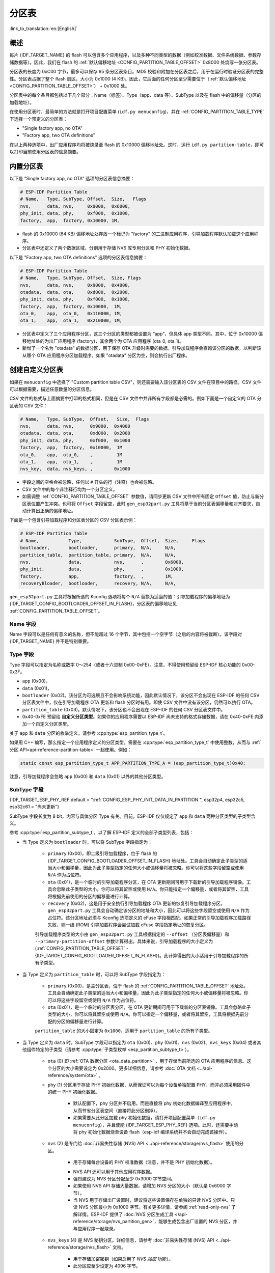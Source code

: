 分区表
======

:link_to_translation:`en:[English]`

概述
----

每片 {IDF_TARGET_NAME} 的 flash 可以包含多个应用程序，以及多种不同类型的数据（例如校准数据、文件系统数据、参数存储数据等）。因此，我们在 flash 的 :ref:`默认偏移地址 <CONFIG_PARTITION_TABLE_OFFSET>` 0x8000 处烧写一张分区表。

分区表的长度为 0xC00 字节，最多可以保存 95 条分区表条目。MD5 校验和附加在分区表之后，用于在运行时验证分区表的完整性。分区表占据了整个 flash 扇区，大小为 0x1000 (4 KB)。因此，它后面的任何分区至少需要位于（:ref:`默认偏移地址 <CONFIG_PARTITION_TABLE_OFFSET>`） + 0x1000 处。

分区表中的每个条目都包括以下几个部分：Name（标签）、Type（app、data 等）、SubType 以及在 flash 中的偏移量（分区的加载地址）。

在使用分区表时，最简单的方法就是打开项目配置菜单 (``idf.py menuconfig``)，并在 :ref:`CONFIG_PARTITION_TABLE_TYPE` 下选择一个预定义的分区表：

* "Single factory app, no OTA"
* "Factory app, two OTA definitions"

在以上两种选项中，出厂应用程序均将被烧录至 flash 的 0x10000 偏移地址处。这时，运行 ``idf.py partition-table``，即可以打印当前使用分区表的信息摘要。

内置分区表
----------

以下是 "Single factory app, no OTA" 选项的分区表信息摘要：

.. code-block:: none

    # ESP-IDF Partition Table
    # Name,   Type, SubType, Offset,  Size,   Flags
    nvs,      data, nvs,     0x9000,  0x6000,
    phy_init, data, phy,     0xf000,  0x1000,
    factory,  app,  factory, 0x10000, 1M,

-  flash 的 0x10000 (64 KB) 偏移地址处存放一个标记为 "factory" 的二进制应用程序，引导加载程序默认加载这个应用程序。
-  分区表中还定义了两个数据区域，分别用于存储 NVS 库专用分区和 PHY 初始化数据。

以下是 "Factory app, two OTA definitions" 选项的分区表信息摘要：

.. code-block:: none

    # ESP-IDF Partition Table
    # Name,   Type, SubType, Offset,  Size, Flags
    nvs,      data, nvs,     0x9000,  0x4000,
    otadata,  data, ota,     0xd000,  0x2000,
    phy_init, data, phy,     0xf000,  0x1000,
    factory,  app,  factory, 0x10000,  1M,
    ota_0,    app,  ota_0,   0x110000, 1M,
    ota_1,    app,  ota_1,   0x210000, 1M,

*  分区表中定义了三个应用程序分区，这三个分区的类型都被设置为 “app”，但具体 app 类型不同。其中，位于 0x10000 偏移地址处的为出厂应用程序 (factory)，其余两个为 OTA 应用程序 (ota_0, ota_1)。
*  新增了一个名为 "otadata" 的数据分区，用于保存 OTA 升级时需要的数据。引导加载程序会查询该分区的数据，以判断该从哪个 OTA 应用程序分区加载程序。如果 "otadata" 分区为空，则会执行出厂程序。

创建自定义分区表
----------------

如果在 ``menuconfig`` 中选择了 "Custom partition table CSV"，则还需要输入该分区表的 CSV 文件在项目中的路径。CSV 文件可以根据需要，描述任意数量的分区信息。

CSV 文件的格式与上面摘要中打印的格式相同，但是在 CSV 文件中并非所有字段都是必需的。例如下面是一个自定义的 OTA 分区表的 CSV 文件：

.. code-block:: none

    # Name,   Type, SubType,  Offset,   Size,  Flags
    nvs,      data, nvs,      0x9000,  0x4000
    otadata,  data, ota,      0xd000,  0x2000
    phy_init, data, phy,      0xf000,  0x1000
    factory,  app,  factory,  0x10000,  1M
    ota_0,    app,  ota_0,    ,         1M
    ota_1,    app,  ota_1,    ,         1M
    nvs_key,  data, nvs_keys, ,        0x1000

* 字段之间的空格会被忽略，任何以 ``#`` 开头的行（注释）也会被忽略。
* CSV 文件中的每个非注释行均为一个分区定义。
* 如需调整 :ref:`CONFIG_PARTITION_TABLE_OFFSET` 参数值，请同步更新 CSV 文件中所有固定 ``Offset`` 值，防止与新分区表位置产生冲突。也可将 ``Offset`` 字段留空，此时 ``gen_esp32part.py`` 工具将基于当前分区表偏移量和对齐要求，自动计算出正确的偏移地址。

下面是一个包含引导加载程序和分区表分区的 CSV 分区表示例：

.. code-block:: none

    # ESP-IDF Partition Table
    # Name,           Type,            SubType,  Offset,  Size,     Flags
    bootloader,       bootloader,      primary,  N/A,     N/A,
    partition_table,  partition_table, primary,  N/A,     N/A,
    nvs,              data,            nvs,      ,        0x6000,
    phy_init,         data,            phy,      ,        0x1000,
    factory,          app,             factory,  ,        1M,
    recoveryBloader,  bootloader,      recovery, N/A,     N/A,

``gen_esp32part.py`` 工具将根据所选的 Kconfig 选项将每个 ``N/A`` 替换为适当的值：引导加载程序的偏移地址为 {IDF_TARGET_CONFIG_BOOTLOADER_OFFSET_IN_FLASH}，分区表的偏移地址见 :ref:`CONFIG_PARTITION_TABLE_OFFSET`。

Name 字段
~~~~~~~~~

Name 字段可以是任何有意义的名称，但不能超过 16 个字节，其中包括一个空字节（之后的内容将被截断）。该字段对 {IDF_TARGET_NAME} 并不是特别重要。

Type 字段
~~~~~~~~~

Type 字段可以指定为名称或数字 0～254（或者十六进制 0x00-0xFE）。注意，不得使用预留给 ESP-IDF 核心功能的 0x00-0x3F。

- ``app`` (0x00)，
- ``data`` (0x01)，
- ``bootloader`` (0x02)。该分区为可选项且不会影响系统功能，因此默认情况下，该分区不会出现在 ESP-IDF 的任何 CSV 分区表文件中，仅在引导加载程序 OTA 更新和 flash 分区时有用。即使 CSV 文件中没有该分区，仍然可以执行 OTA。
- ``partition_table`` (0x03)。默认情况下，该分区也不会出现在 ESP-IDF 的任何 CSV 分区表文件中。
- 0x40-0xFE 预留给 **自定义分区类型**。如果你的应用程序需要以 ESP-IDF 尚未支持的格式存储数据，请在 0x40-0xFE 内添加一个自定义分区类型。

关于 ``app`` 和 ``data`` 分区的枚举定义，请参考 :cpp:type:`esp_partition_type_t`。

如果用 C++ 编写，那么指定一个应用程序定义的分区类型，需要在 :cpp:type:`esp_partition_type_t` 中使用整数，从而与 :ref:`分区 API<api-reference-partition-table>` 一起使用。例如：

.. code-block:: none

    static const esp_partition_type_t APP_PARTITION_TYPE_A = (esp_partition_type_t)0x40;

注意，引导加载程序会忽略 ``app`` (0x00) 和 ``data`` (0x01) 以外的其他分区类型。

SubType 字段
~~~~~~~~~~~~

{IDF_TARGET_ESP_PHY_REF:default = ":ref:`CONFIG_ESP_PHY_INIT_DATA_IN_PARTITION`", esp32p4, esp32c5, esp32c61 = "尚未更新"}

SubType 字段长度为 8 bit，内容与具体分区 Type 有关。目前，ESP-IDF 仅仅规定了 ``app`` 和 ``data`` 两种分区类型的子类型含义。

参考 :cpp:type:`esp_partition_subtype_t`，以了解 ESP-IDF 定义的全部子类型列表，包括：

.. only:: not esp32c6

    * 当 Type 定义为 ``app`` 时，SubType 字段可以指定为 ``factory`` (0x00)、``ota_0`` (0x10) … ``ota_15`` (0x1F) 或 ``test`` (0x20)。

.. only:: esp32c6

    * 当 Type 定义为 ``app`` 时，SubType 字段可以指定为 ``factory`` (0x00)、 ``ota_0`` (0x10) … ``ota_15`` (0x1F) 或 ``test`` (0x20)。此外，如果启用了 :doc:`ESP-TEE <../security/tee/tee>` 功能，则可以使用两个 TEE 特定子类型：``tee_0`` (0x30) 和 ``tee_1`` (0x31)。

    -  ``factory`` (0x00) 是默认的 app 分区。引导加载程序将默认加载该应用程序。但如果存在类型为 data/ota 的分区，则引导加载程序将加载 data/ota 分区中的数据，进而判断启动哪个 OTA 镜像文件。

        -  OTA 升级永远都不会更新 factory 分区中的内容。
        -  如果你希望在 OTA 项目中预留更多 flash，可以删除 factory 分区，转而使用 ota_0 分区。

    -  ``ota_0`` (0x10) … ``ota_15`` (0x1F) 为 OTA 应用程序分区，引导加载程序将根据 OTA 数据分区中的数据来决定加载哪个 OTA 应用程序分区中的程序。在使用 OTA 功能时，应用程序应至少拥有 2 个 OTA 应用程序分区（``ota_0`` 和 ``ota_1``）。更多详细信息，请参考 :doc:`OTA 文档 </api-reference/system/ota>`。
    -  ``test`` (0x20) 为预留的子类型，用于工厂测试流程。如果没有其他有效 app 分区，test 将作为备选启动分区使用。也可以配置引导加载程序在每次启动时读取 GPIO，如果 GPIO 被拉低则启动该分区。详细信息请查阅 :ref:`bootloader_boot_from_test_firmware`。

    .. only:: esp32c6

        - ``tee_0`` (0x30) 和 ``tee_1`` (0x31) 是 TEE 应用分区。使用 :doc:`TEE OTA <../security/tee/tee-ota>` 时，分区表应包含 ``tee_0`` 和 ``tee_1``，通过 TEE OTA 数据分区，可以配置引导加载程序应启动的 TEE 应用分区。详情请参阅 :doc:`TEE OTA <../security/tee/tee-ota>`。

* 当 Type 定义为 ``bootloader`` 时，可以将 SubType 字段指定为：

    - ``primary`` (0x00)，即二级引导加载程序，位于 flash 的 {IDF_TARGET_CONFIG_BOOTLOADER_OFFSET_IN_FLASH} 地址处。工具会自动确定此子类型的适当大小和偏移量，因此为此子类型指定的任何大小或偏移量将被忽略。你可以将这些字段留空或使用 ``N/A`` 作为占位符。
    - ``ota`` (0x01)，是一个临时的引导加载程序分区，在 OTA 更新期间可用于下载新的引导加载程序镜像。工具会忽略此子类型的大小，你可以将其留空或使用 ``N/A``。你只能指定一个偏移量，或者将其留空，工具将根据先前使用的分区的偏移量进行计算。
    - ``recovery`` (0x02)，这是用于安全执行引导加载程序 OTA 更新的恢复引导加载程序分区。``gen_esp32part.py`` 工具会自动确定该分区的地址和大小，因此可以将这些字段留空或使用 ``N/A`` 作为占位符。该分区地址必须与 Kconfig 选项定义的 eFuse 字段相匹配。如果正常的引导加载程序加载路径失败，则一级 (ROM) 引导加载程序会尝试加载 eFuse 字段指定地址的恢复分区。

    引导加载程序类型的大小由 ``gen_esp32part.py`` 工具根据指定的 ``--offset`` （分区表偏移量）和 ``--primary-partition-offset`` 参数计算得出。具体来说，引导加载程序的大小定义为 (:ref:`CONFIG_PARTITION_TABLE_OFFSET` - {IDF_TARGET_CONFIG_BOOTLOADER_OFFSET_IN_FLASH})。此计算得出的大小适用于引导加载程序的所有子类型。

* 当 Type 定义为 ``partition_table`` 时，可以将 SubType 字段指定为：

    - ``primary`` (0x00)，是主分区表，位于 flash 的 :ref:`CONFIG_PARTITION_TABLE_OFFSET` 地址处。工具会自动确定此子类型的适当大小和偏移量，因此为此子类型指定的任何大小或偏移量将被忽略。你可以将这些字段留空或使用 ``N/A`` 作为占位符。
    - ``ota`` (0x01)，是一个临时的分区表分区，在 OTA 更新期间可用于下载新的分区表镜像。工具会忽略此子类型的大小，你可以将其留空或使用 ``N/A``。你可以指定一个偏移量，或者将其留空，工具将根据先前分配的分区的偏移量进行计算。

    ``partition_table`` 的大小固定为 ``0x1000``，适用于 ``partition_table`` 的所有子类型。

* 当 Type 定义为 ``data`` 时，SubType 字段可以指定为 ``ota`` (0x00)、``phy`` (0x01)、``nvs`` (0x02)、``nvs_keys`` (0x04) 或者其他组件特定的子类型（请参考 :cpp:type:`子类型枚举 <esp_partition_subtype_t>`）。

    -  ``ota`` (0) 即 :ref:`OTA 数据分区 <ota_data_partition>` ，用于存储当前所选的 OTA 应用程序的信息。这个分区的大小需要设定为 0x2000。更多详细信息，请参考 :doc:`OTA 文档 <../api-reference/system/ota>` 。
    -  ``phy`` (1) 分区用于存放 PHY 初始化数据，从而保证可以为每个设备单独配置 PHY，而非必须采用固件中的统一 PHY 初始化数据。

        -  默认配置下，phy 分区并不启用，而是直接将 phy 初始化数据编译至应用程序中，从而节省分区表空间（直接将此分区删掉）。
        -  如果需要从此分区加载 phy 初始化数据，请打开项目配置菜单（``idf.py menuconfig``），并且使能 {IDF_TARGET_ESP_PHY_REF} 选项。此时，还需要手动将 phy 初始化数据烧至设备 flash（esp-idf 编译系统并不会自动完成该操作）。
    -  ``nvs`` (2) 是专门给 :doc:`非易失性存储 (NVS) API <../api-reference/storage/nvs_flash>` 使用的分区。

        -  用于存储每台设备的 PHY 校准数据（注意，并不是 PHY 初始化数据）。

        .. only:: SOC_WIFI_SUPPORTED

            -  用于存储 Wi-Fi 数据（如果使用了 :doc:`esp_wifi_set_storage(WIFI_STORAGE_FLASH) <../api-reference/network/esp_wifi>` 初始化函数）。

        -  NVS API 还可以用于其他应用程序数据。
        -  强烈建议为 NVS 分区分配至少 0x3000 字节空间。
        -  如果使用 NVS API 存储大量数据，请增加 NVS 分区的大小（默认是 0x6000 字节）。
        - 当 NVS 用于存储出厂设置时，建议将这些设置保存在单独的只读 NVS 分区中。只读 NVS 分区最小为 0x1000 字节。有关更多详情，请参阅 :ref:`read-only-nvs` 了解详情。ESP-IDF 提供了 :doc:`NVS 分区生成工具 </api-reference/storage/nvs_partition_gen>`，能够生成包含出厂设置的 NVS 分区，并与应用程序一起烧录。
    - ``nvs_keys`` (4) 是 NVS 秘钥分区。详细信息，请参考 :doc:`非易失性存储 (NVS) API <../api-reference/storage/nvs_flash>` 文档。

        -  用于存储加密密钥（如果启用了 `NVS 加密` 功能）。
        -  此分区应至少设定为 4096 字节。

.. only:: esp32c6

    - ``tee-ota`` (0x90) 是 :ref:`TEE OTA 数据分区 <tee-ota-data-partition>`，用于存储所选 TEE OTA 应用分区的信息。此分区大小应为 0x2000 字节。详情请参阅 :doc:`TEE OTA <../security/tee/tee-ota>`。

    - ESP-IDF 还支持其他用于数据存储的预定义子类型，包括：

        - ``coredump`` (0x03) 用于在使用自定义分区表 CSV 文件时存储核心转储，详情请参阅 :doc:`/api-guides/core_dump`。
        - ``efuse`` (0x05) 使用 :ref:`虚拟 eFuse <virtual-efuses>` 模拟 eFuse 位。
        - ``undefined`` (0x06) 隐式用于未指定子类型（即子类型为空）的数据分区，但也可显式将其标记为未定义。
        - ``fat`` (0x81) 用于 :doc:`/api-reference/storage/fatfs`。
        - ``spiffs`` (0x82) 用于 :doc:`/api-reference/storage/spiffs`。
        - ``littlefs`` (0x83) 用于 `LittleFS 文件系统 <https://github.com/littlefs-project/littlefs>`_，详情可参阅 :example:`storage/littlefs` 示例。

.. Comment: ``esphttpd`` (0x80) was not added to the list because there is no docs section for it and it is not clear whether user should use it explicitly.

    其它数据子类型已预留给 ESP-IDF 未来使用。

* 如果分区类型是由应用程序定义的任意值 (0x40-0xFE)，那么 ``subtype`` 字段可以是由应用程序选择的任何值 (0x00-0xFE)。

    请注意，如果用 C++ 编写，应用程序定义的子类型值需要转换为 :cpp:type:`esp_partition_type_t`，从而与 :ref:`分区 API <api-reference-partition-table>` 一起使用。

额外分区 SubType 字段
~~~~~~~~~~~~~~~~~~~~~~~~

组件可以通过设置 ``EXTRA_PARTITION_SUBTYPES`` 属性来定义额外的分区子类型。 ``EXTRA_PARTITION_SUBTYPES`` 是一个 CMake 列表，其中的每个条目由字符串组成，以逗号为分隔，格式为 ``<type>, <subtype>, <value>``。构建系统通过该属性会自动添加额外的子类型，并在 :cpp:type:`esp_partition_subtype_t` 中插入名为 ``ESP_PARTITION_SUBTYPE_<type>_<subtype>`` 的字段。项目可以使用这个子类型来定义分区表 CSV 文件中的分区，并使用 :cpp:type:`esp_partition_subtype_t` 中的新字段。

.. _partition-offset-and-size:

偏移地址 (Offset) 和大小 (Size) 字段
~~~~~~~~~~~~~~~~~~~~~~~~~~~~~~~~~~~~

.. list::

    - 偏移地址表示 SPI flash 中的分区地址，扇区大小为 0x1000 (4 KB)。因此，偏移地址必须是 4 KB 的倍数。
    - 若 CSV 文件中的分区偏移地址为空，则该分区会接在前一个分区之后；若为首个分区，则将接在分区表之后。
    - ``app`` 分区的偏移地址必须与 0x10000 (64 KB) 对齐。如果偏移字段留空，则 ``gen_esp32part.py`` 工具会自动计算得到一个满足对齐要求的偏移地址。如果 ``app`` 分区的偏移地址没有与 0x10000 (64 KB) 对齐，则该工具会报错。
    - ``app`` 分区的大小必须与 flash 扇区大小对齐。为 ``app`` 分区指定未对齐的大小将返回错误。
    :SOC_SECURE_BOOT_V1: - 若启用了 Secure Boot V1，则 ``app`` 分区的大小需与 0x10000 (64 KB) 对齐。
    :SOC_SECURE_BOOT_V1: - ``bootloader`` 的偏移量和大小不受 Secure Boot V1 选项的影响。无论是否启用 Secure Boot V1，引导加载程序的大小保持不变，并且不包括安全摘要，安全摘要位于 flash 的 0x0 偏移地址处，占用一个扇区（4096 字节）。
    - ``app`` 分区的大小和偏移地址可以采用十进制数或是以 0x 为前缀的十六进制数，且支持 K 或 M 的倍数单位（K 和 M 分别代表 1024 和 1024*1024 字节）。
    - 对于 ``bootloader`` 和 ``partition_table``，在 CSV 文件中将大小和偏移量指定为 ``N/A`` 意味着这些值将由工具自动确定，无法手动定义。这需要设置 ``gen_esp32part.py`` 工具的 ``--offset`` 和 ``--primary-partition-offset`` 参数。

.. note::

    如果你希望分区表中各个分区的偏移地址是相对于分区表本身的位置 (由 :ref:`CONFIG_PARTITION_TABLE_OFFSET` 指定)，请将分区表（CSV 文件）中所有分区的偏移字段都留空。这样，在更改分区表的偏移地址时，留空的分区偏移地址会自动做出相应的改变。而如果你在某个分区采用了固定的偏移值，就可能与分区表发生冲突，导致报错。

Flags 字段
~~~~~~~~~~

目前支持 ``encrypted`` 和 ``readonly`` 标记：

    - 如果 Flags 字段设置为 ``encrypted``，且已启用 :doc:`/security/flash-encryption` 功能，则该分区将会被加密。

    .. note::

        无论是否设置 Flags 字段，当启用了 :doc:`/security/flash-encryption` 功能时，以下类型的分区将始终保持加密状态。

        .. list::

            - ``app``，
            - ``bootloader``，
            - ``partition_table``，
            - type ``data`` 和 subtype ``ota``，
            - type ``data`` 和 subtype ``nvs_keys``。

    - 如果 Flags 字段设置为 ``readonly``，则该分区为只读分区。``readonly`` 标记仅支持除 ``ota`` 和 ``coredump`` 子类型外的 ``data`` 分区。使用该标记，防止意外写入如出厂数据分区等包含关键设备特定配置数据的分区。

    .. note::

        在任何写入模式下 (``w``、``w+``、``a``、``a+``、``r+``)，尝试通过 C 文件 I/O API 打开文件 (``fopen``) 的操作都将失败并返回 ``NULL``。除 ``O_RDONLY`` 外，``open`` 与任何标志一同使用都将失败并返回 ``-1``，全局变量 ``errno`` 也将设置为 ``EROFS``。上述情况同样适用于通过其他 POSIX 系统调用函数执行写入或擦除的操作。在只读分区上，以读写模式打开 NVS 的句柄将失败并返回 :c:macro:`ESP_ERR_NOT_ALLOWED` 错误代码，使用 ``esp_partition`` 或 ``spi_flash`` 等较低级别的 API 进行写入操作也将返回 :c:macro:`ESP_ERR_NOT_ALLOWED` 错误代码。

可以使用冒号连接不同的标记，来同时指定多个标记，如 ``encrypted:readonly``。

生成二进制分区表
----------------

烧写到 {IDF_TARGET_NAME} 中的分区表采用二进制格式，而不是 CSV 文件本身。此时，:component_file:`partition_table/gen_esp32part.py` 工具可以实现 CSV 和二进制文件之间的转换。

如果你在项目配置菜单（``idf.py menuconfig``）中设置了分区表 CSV 文件的名称，然后构建项目或执行 ``idf.py partition-table``。这时，转换将在编译过程中自动完成。

手动将 CSV 文件转换为二进制文件：

.. code-block:: none

    python gen_esp32part.py input_partitions.csv binary_partitions.bin

手动将二进制文件转换为 CSV 文件：

.. code-block:: none

    python gen_esp32part.py binary_partitions.bin input_partitions.csv

在标准输出 (stdout) 上，打印二进制分区表的内容（运行  ``idf.py partition-table`` 时展示的信息摘要也是这样生成的）：

.. code-block:: none

    python gen_esp32part.py binary_partitions.bin

分区大小检查
------------

ESP-IDF 构建系统将自动检查生成的二进制文件大小与可用的分区大小是否匹配，如果二进制文件太大，则会构建失败并报错。

目前会对以下二进制文件进行检查：

* 引导加载程序的二进制文件的大小要适合分区表前的区域大小（分区表前的区域都分配给了引导加载程序），具体请参考 :ref:`bootloader-size`。
* 应用程序二进制文件应至少适合一个 “app" 类型的分区。如果不适合任何应用程序分区，则会构建失败。如果只适合某些应用程序分区，则会打印相关警告。

.. note::

    即使分区大小检查返回错误并导致构建失败，仍然会生成可以烧录的二进制文件（它们对于可用空间来说过大，因此无法正常工作）。

MD5 校验和
~~~~~~~~~~

二进制格式的分区表中含有一个 MD5 校验和。这个 MD5 校验和是根据分区表内容计算的，可在设备启动阶段，用于验证分区表的完整性。

.. only:: esp32

    用户可通过 ``gen_esp32part.py`` 的 ``--disable-md5sum`` 选项或者 :ref:`CONFIG_PARTITION_TABLE_MD5` 选项关闭 MD5 校验。对于 :ref:`ESP-IDF v3.1 版本前的引导加载程序 <CONFIG_APP_COMPATIBLE_PRE_V3_1_BOOTLOADERS>`，因为它不支持 MD5 校验，所以无法正常启动并报错 ``invalid magic number 0xebeb``，此时用户可以使用此选项关闭 MD5 校验。

.. only:: not esp32

    用户可通过 ``gen_esp32part.py`` 的 ``--disable-md5sum`` 选项或者 :ref:`CONFIG_PARTITION_TABLE_MD5` 选项关闭 MD5 校验。


烧写分区表
----------

* ``idf.py partition-table-flash`` ：使用 esptool.py 工具烧写分区表。
* ``idf.py flash`` ：会烧写所有内容，包括分区表。

在执行 ``idf.py partition-table`` 命令时，手动烧写分区表的命令也将打印在终端上。

.. note::

    分区表的更新并不会擦除根据旧分区表存储的数据。此时，可以使用 ``idf.py erase-flash`` 命令或者 ``esptool.py erase_flash`` 命令来擦除 flash 中的所有内容。


分区工具 (``parttool.py``)
--------------------------

`partition_table` 组件中有分区工具 :component_file:`parttool.py<partition_table/parttool.py>`，可以在目标设备上完成分区相关操作。该工具有如下用途：

    - 读取分区，将内容存储到文件中 (read_partition)
    - 将文件中的内容写至分区 (write_partition)
    - 擦除分区 (erase_partition)
    - 检索特定分区的名称、偏移、大小和 flag（“加密”）标志等信息 (get_partition_info)

用户若想通过编程方式完成相关操作，可从另一个 Python 脚本导入并使用分区工具，或者从 Shell 脚本调用分区工具。前者可使用工具的 Python API，后者可使用命令行界面。

Python API
~~~~~~~~~~

首先请确保已导入 `parttool` 模块。

.. code-block:: python

    import sys
    import os

    idf_path = os.environ["IDF_PATH"]  # 从环境中获取 IDF_PATH 的值
    parttool_dir = os.path.join(idf_path, "components", "partition_table")  # parttool.py 位于 $IDF_PATH/components/partition_table 下

    sys.path.append(parttool_dir)  # 使能 Python 寻找 parttool 模块
    from parttool import *  # 导入 parttool 模块内的所有名称

要使用分区工具的 Python API，第一步是创建 `ParttoolTarget`：

.. code-block:: python

    # 创建 parttool.py 的目标设备，并将目标设备连接到串行端口 /dev/ttyUSB1
    target = ParttoolTarget("/dev/ttyUSB1")

现在，可使用创建的 `ParttoolTarget` 在目标设备上完成操作：

.. code-block:: python

    # 擦除名为 'storage' 的分区
    target.erase_partition(PartitionName("storage"))

    # 读取类型为 'data'、子类型为 'spiffs' 的分区，保存至文件 'spiffs.bin'
    target.read_partition(PartitionType("data", "spiffs"), "spiffs.bin")

    # 将 'factory.bin' 文件的内容写至 'factory' 分区
    target.write_partition(PartitionName("factory"), "factory.bin")

    # 打印默认启动分区的大小
    storage = target.get_partition_info(PARTITION_BOOT_DEFAULT)
    print(storage.size)

使用 `PartitionName`、`PartitionType` 或 PARTITION_BOOT_DEFAULT 指定要操作的分区。顾名思义，这三个参数可以指向拥有特定名称的分区、特定类型和子类型的分区或默认启动分区。

更多关于 Python API 的信息，请查看分区工具的代码注释。

命令行界面
~~~~~~~~~~

`parttool.py` 的命令行界面具有如下结构：

.. code-block:: bash

    parttool.py [command-args] [subcommand] [subcommand-args]

    - command-args - 执行主命令 (parttool.py) 所需的实际参数，多与目标设备有关
    - subcommand - 要执行的操作
    - subcommand-args - 所选操作的实际参数

.. code-block:: bash

    # 擦除名为 'storage' 的分区
    parttool.py --port "/dev/ttyUSB1" erase_partition --partition-name=storage

    # 读取类型为 'data'、子类型为 'spiffs' 的分区，保存到 'spiffs.bin' 文件
    parttool.py --port "/dev/ttyUSB1" read_partition --partition-type=data --partition-subtype=spiffs --output "spiffs.bin"

    # 将 'factory.bin' 文件中的内容写入到 'factory' 分区
    parttool.py --port "/dev/ttyUSB1" write_partition --partition-name=factory --input "factory.bin"

    # 打印默认启动分区的大小
    parttool.py --port "/dev/ttyUSB1" get_partition_info --partition-boot-default --info size

.. note::

    如果设备启用了 ``Flash Encryption`` 或 ``Secure Boot``，尝试使用修改 flash 内容的命令（如 ``erase_partition`` 或 ``write_partition``）会导致错误。这是因为 ``esptool.py`` 的擦除命令会在写入之前先被调用。这个“错误”实际上是一个用来防止设备变砖的安全措施。

    .. code-block:: none

        A fatal error occurred: Active security features detected, erasing flash is disabled as a safety measure. Use --force to override, please use with caution, otherwise it may brick your device!

    要解决此问题，需在运行 ``esptool.py`` 时使用 ``--force`` 参数。具体而言，``parttool.py`` 提供了 ``--esptool-erase-args`` 参数，用来将 ``--force`` 参数传递给 ``esptool.py``。

    .. code-block:: bash

        # 擦除名为 'storage' 的分区
        # 如果启用了 Flash Encryption 或 Secure Boot，则添加 "--esptool-erase-args=force"
        parttool.py --port "/dev/ttyUSB1" --esptool-erase-args=force erase_partition --partition-name=storage

        # 将名为 'factory.bin' 的文件内容写入 'factory' 分区
        # 如果启用了 Flash Encryption 或 Secure Boot，则添加 "--esptool-erase-args=force"
        parttool.py --port "/dev/ttyUSB1" --esptool-erase-args=force write_partition --partition-name=factory --input "factory.bin"

更多信息可用 `--help` 指令查看：

.. code-block:: bash

  # 显示可用的子命令和主命令描述
  parttool.py --help

  # 显示子命令的描述
  parttool.py [subcommand] --help

.. _secure boot: security/secure-boot-v1.rst
